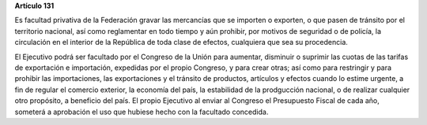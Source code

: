 **Artículo 131**

Es facultad privativa de la Federación gravar las mercancías que se
importen o exporten, o que pasen de tránsito por el territorio nacional,
así como reglamentar en todo tiempo y aún prohibir, por motivos de
seguridad o de policía, la circulación en el interior de la República de
toda clase de efectos, cualquiera que sea su procedencia.

El Ejecutivo podrá ser facultado por el Congreso de la Unión para
aumentar, disminuir o suprimir las cuotas de las tarifas de exportación
e importación, expedidas por el propio Congreso, y para crear otras; así
como para restringir y para prohibir las importaciones, las
exportaciones y el tránsito de productos, artículos y efectos cuando lo
estime urgente, a fin de regular el comercio exterior, la economía del
país, la estabilidad de la prodgucción nacional, o de realizar cualquier
otro propósito, a beneficio del país. El propio Ejecutivo al enviar al
Congreso el Presupuesto Fiscal de cada año, someterá a aprobación el uso
que hubiese hecho con la facultado concedida.
